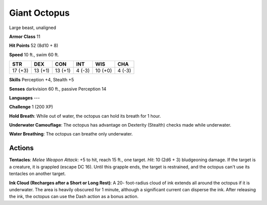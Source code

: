 
.. _srd:giant-octopus:

Giant Octopus
-------------

Large beast, unaligned

**Armor Class** 11

**Hit Points** 52 (8d10 + 8)

**Speed** 10 ft., swim 60 ft.

+-----------+-----------+-----------+----------+-----------+----------+
| STR       | DEX       | CON       | INT      | WIS       | CHA      |
+===========+===========+===========+==========+===========+==========+
| 17 (+3)   | 13 (+1)   | 13 (+1)   | 4 (-3)   | 10 (+0)   | 4 (-3)   |
+-----------+-----------+-----------+----------+-----------+----------+

**Skills** Perception +4, Stealth +5

**Senses** darkvision 60 ft., passive Perception 14

**Languages** ---

**Challenge** 1 (200 XP)

**Hold Breath**: While out of water, the octopus can hold its breath for
1 hour. 

**Underwater Camouflage**: The octopus has advantage on
Dexterity (Stealth) checks made while underwater. 

**Water Breathing**: The octopus can breathe only underwater.

Actions
~~~~~~~~~~~~~~~~~~~~~~~~~~~~~~~~~

**Tentacles**: *Melee Weapon Attack*: +5 to hit, reach 15 ft., one
target. *Hit*: 10 (2d6 + 3) bludgeoning damage. If the target is a
creature, it is grappled (escape DC 16). Until this grapple ends, the
target is restrained, and the octopus can't use its tentacles on another
target.

**Ink Cloud (Recharges after a Short or Long Rest)**: A 20-
foot-radius cloud of ink extends all around the octopus if it is
underwater. The area is heavily obscured for 1 minute, although a
significant current can disperse the ink. After releasing the ink, the
octopus can use the Dash action as a bonus action.

